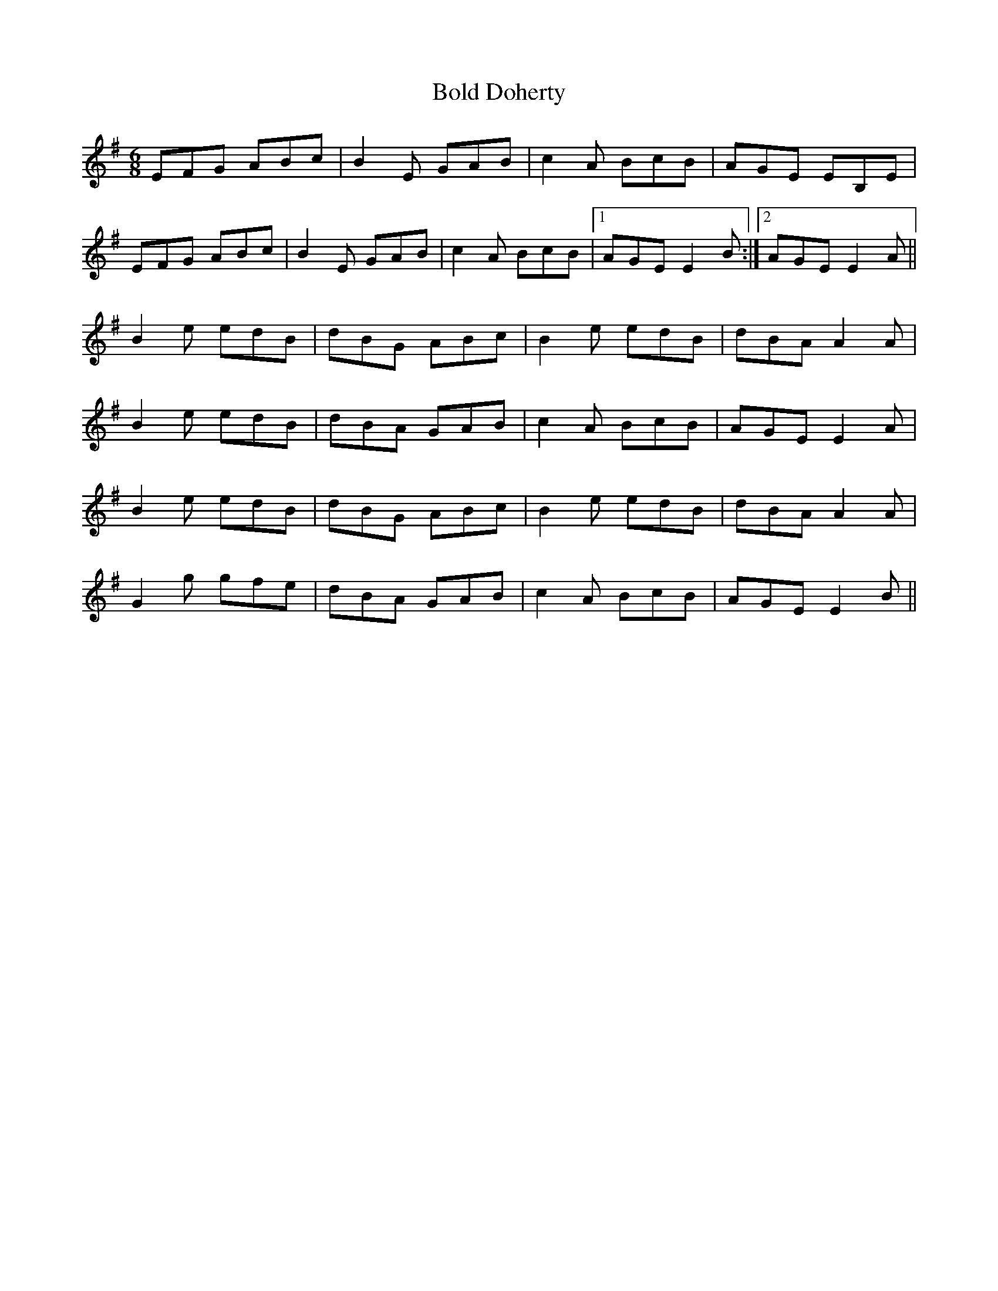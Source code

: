 X: 4357
T: Bold Doherty
R: jig
M: 6/8
K: Eminor
EFG ABc|B2E GAB|c2A BcB|AGE EB,E|
EFG ABc|B2E GAB|c2A BcB|1 AGE E2B:|2 AGE E2A||
B2e edB|dBG ABc|B2e edB|dBA A2A|
B2e edB|dBA GAB|c2A BcB|AGE E2A|
B2e edB|dBG ABc|B2e edB|dBA A2A|
G2g gfe|dBA GAB|c2A BcB|AGE E2B||

